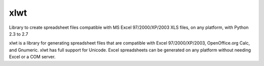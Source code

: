 xlwt
=================================
.. image:: https://img.shields.io/pypi/v/xlwt.svg
    :target: https://pypi.python.org/pypi/xlwt

.. image:: https://img.shields.io/travis/python-excel/xlwt.svg
    :target: https://travis-ci.org/python-excel/xlwt

.. image:: https://coveralls.io/repos/sontek/xlwt/badge.png?branch=add_pytest_tox
           :target: https://coveralls.io/r/sontek/xlwt?branch=add_pytest_tox

Library to create spreadsheet files compatible with MS Excel 97/2000/XP/2003 XLS
files, on any platform, with Python 2.3 to 2.7


xlwt is a library for generating spreadsheet files that are compatible with
Excel 97/2000/XP/2003, OpenOffice.org Calc, and Gnumeric. xlwt has full support
for Unicode. Excel spreadsheets can be generated on any platform without needing
Excel or a COM server.
